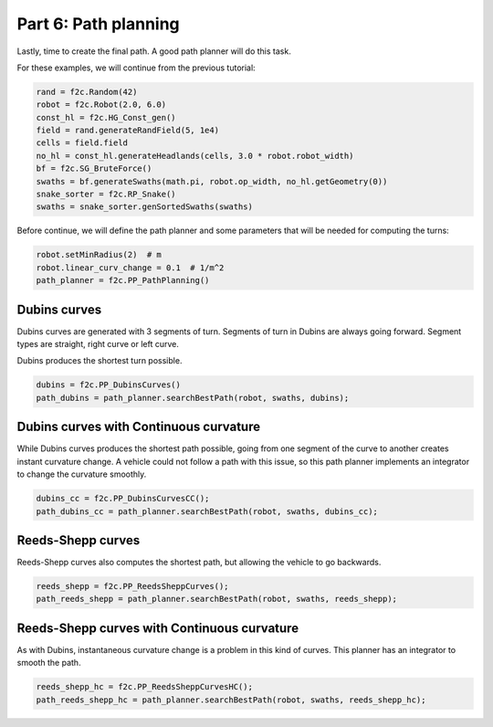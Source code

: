 Part 6: Path planning
=======================

Lastly, time to create the final path. A good path planner will do this task.

For these examples, we will continue from the previous tutorial:

.. code-block:: python

  rand = f2c.Random(42)
  robot = f2c.Robot(2.0, 6.0)
  const_hl = f2c.HG_Const_gen()
  field = rand.generateRandField(5, 1e4)
  cells = field.field
  no_hl = const_hl.generateHeadlands(cells, 3.0 * robot.robot_width)
  bf = f2c.SG_BruteForce()
  swaths = bf.generateSwaths(math.pi, robot.op_width, no_hl.getGeometry(0))
  snake_sorter = f2c.RP_Snake()
  swaths = snake_sorter.genSortedSwaths(swaths)


Before continue, we will define the path planner and some parameters that will be needed for computing the turns:

.. code-block:: python

  robot.setMinRadius(2)  # m
  robot.linear_curv_change = 0.1  # 1/m^2
  path_planner = f2c.PP_PathPlanning()


Dubins curves
-------------------------------

Dubins curves are generated with 3 segments of turn. Segments of turn in Dubins are always going forward.
Segment types are straight, right curve or left curve.

Dubins produces the shortest turn possible.


.. code-block:: python

   dubins = f2c.PP_DubinsCurves()
   path_dubins = path_planner.searchBestPath(robot, swaths, dubins);


.. image:: ../../figures/Tutorial_6_1_Dubins.png

Dubins curves with Continuous curvature
------------------------------------------

While Dubins curves produces the shortest path possible, going from one segment of the curve to another creates instant curvature change.
A vehicle could not follow a path with this issue, so this path planner implements an integrator to change the curvature smoothly.

.. code-block:: python

   dubins_cc = f2c.PP_DubinsCurvesCC();
   path_dubins_cc = path_planner.searchBestPath(robot, swaths, dubins_cc);

.. image:: ../../figures/Tutorial_6_2_Dubins_CC.png


Reeds-Shepp curves
-------------------------------

Reeds-Shepp curves also computes the shortest path, but allowing the vehicle to go backwards.

.. code-block:: python

   reeds_shepp = f2c.PP_ReedsSheppCurves();
   path_reeds_shepp = path_planner.searchBestPath(robot, swaths, reeds_shepp);


.. image:: ../../figures/Tutorial_6_3_Reeds_Shepp.png


Reeds-Shepp curves with Continuous curvature
------------------------------------------------

As with Dubins, instantaneous curvature change is a problem in this kind of curves.
This planner has an integrator to smooth the path.

.. code-block:: python

   reeds_shepp_hc = f2c.PP_ReedsSheppCurvesHC();
   path_reeds_shepp_hc = path_planner.searchBestPath(robot, swaths, reeds_shepp_hc);

.. image:: ../../figures/Tutorial_6_4_Reeds_Shepp_HC.png
